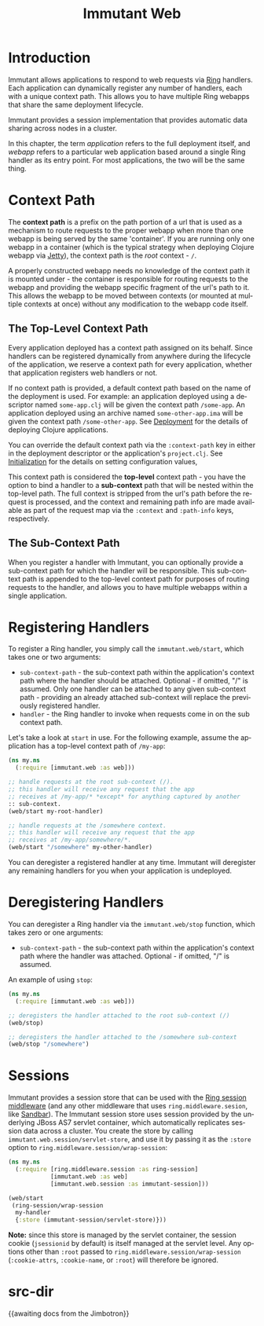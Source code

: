#+TITLE:     Immutant Web
#+LANGUAGE:  en
#+OPTIONS:   H:3 num:t toc:t \n:nil @:t ::t |:t ^:t -:t f:t *:t <:t
#+OPTIONS:   TeX:t LaTeX:t skip:nil d:nil todo:t pri:nil tags:not-in-toc
#+EXPORT_SELECT_TAGS: export
#+EXPORT_EXCLUDE_TAGS: noexport

* Introduction

  Immutant allows applications to respond to web requests via [[https://github.com/mmcgrana/ring][Ring]] handlers.
  Each application can dynamically register any number of handlers, each with
  a unique context path. This allows you to have multiple Ring webapps
  that share the same deployment lifecycle.

  Immutant provides a session implementation that provides automatic data
  sharing across nodes in a cluster.

  In this chapter, the term /application/ refers to the full deployment itself,
  and /webapp/ refers to a particular web application based around a single 
  Ring handler as its entry point. For most applications, the two will be the
  same thing.

* Context Path

  The *context path* is a prefix on the path portion of a url that is used as
  a mechanism to route requests to the proper webapp when more than
  one webapp is being served by the same 'container'. If you are running only
  one webapp in a container (which is the typical strategy when deploying
  Clojure webapp via [[http://jetty.codehaus.org/jetty/][Jetty]]), the context path is the /root/ context - =/=.

  A properly constructed webapp needs no knowledge of the context path it is
  mounted under - the container is responsible for routing requests to the webapp
  and providing the webapp specific fragment of the url's path to it. This
  allows the webapp to be moved between contexts (or mounted at multiple
  contexts at once) without any modification to the webapp code itself.

** The Top-Level Context Path

   Every application deployed has a context path assigned on its behalf. Since
   handlers can be registered dynamically from anywhere during the lifecycle of
   the application, we reserve a context path for every application, whether that
   application registers web handlers or not.

   If no context path is provided, a default context path based on the name of
   the deployment is used. For example: an application deployed using a
   descriptor named =some-app.clj= will be given the context path
   =/some-app=. An application deployed using an archive named
   =some-other-app.ima= will be given the context path =/some-other-app=.
   See [[./deployment.html][Deployment]] for the details of deploying Clojure applications.

   You can override the default context path via the =:context-path= key in
   either in the deployment descriptor or the application's =project.clj=.
   See [[./initialization.html][Initialization]] for the details on setting configuration values,

   This context path is considered the *top-level* context path - you have the
   option to bind a handler to a *sub-context* path that will be nested within
   the top-level path. The full context is stripped from the url's path before
   the request is processed, and the context and remaining path info are made
   available as part of the request map via the =:context= and =:path-info= 
   keys, respectively.

** The Sub-Context Path

   When you register a handler with Immutant, you can optionally provide a
   sub-context path for which the handler will be responsible. This sub-context
   path is appended to the top-level context path for purposes of routing
   requests to the handler, and allows you to have multiple webapps within
   a single application.

* Registering Handlers

  To register a Ring handler, you simply call the =immutant.web/start=, which
  takes one or two arguments:

  - =sub-context-path= - the sub-context path within the application's context
    path where the handler should be attached. Optional - if omitted,
    "/" is assumed. Only one handler can be attached to any given 
    sub-context path - providing an already attached sub-context will
    replace the previously registered handler.
  - =handler= - the Ring handler to invoke when requests come in on the
    sub context path.

  Let's take a look at =start= in use. For the following example, assume
  the application has a top-level context path of =/my-app=:

  #+begin_src clojure
    (ns my.ns
      (:require [immutant.web :as web]))

    ;; handle requests at the root sub-context (/).
    ;; this handler will receive any request that the app
    ;; receives at /my-app/* *except* for anything captured by another
    :: sub-context.
    (web/start my-root-handler)

    ;; handle requests at the /somewhere context.
    ;; this handler will receive any request that the app
    ;; receives at /my-app/somewhere/*.
    (web/start "/somewhere" my-other-handler)
  #+end_src

  You can deregister a registered handler at any time. Immutant will deregister
  any remaining handlers for you when your application is undeployed.

* Deregistering Handlers

  You can deregister a Ring handler via the =immutant.web/stop= function,
  which takes zero or one arguments:

  - =sub-context-path= - the sub-context path within the application's context
    path where the handler was attached. Optional - if omitted, "/" is assumed.

  An example of using =stop=:

  #+begin_src clojure
    (ns my.ns
      (:require [immutant.web :as web]))
    
    ;; deregisters the handler attached to the root sub-context (/)
    (web/stop)
    
    ;; deregisters the handler attached to the /somewhere sub-context
    (web/stop "/somewhere")
  #+end_src
  
* Sessions

  Immutant provides a session store that can be used with the
  [[https://github.com/mmcgrana/ring/blob/master/ring-core/src/ring/middleware/session.clj][Ring session middleware]] (and any other middleware that uses =ring.middleware.sesion=,
  like [[https://github.com/brentonashworth/sandbar][Sandbar]]). The Immutant session store uses session provided by
  the underlying JBoss AS7 servlet container, which automatically replicates
  session data across a cluster. You create the store by calling 
  =immutant.web.session/servlet-store=, and use it by passing it as the =:store=
  option to =ring.middleware.session/wrap-session=:

  #+begin_src clojure
    (ns my.ns
      (:require [ring.middleware.session :as ring-session]
                [immutant.web :as web]
                [immutant.web.session :as immutant-session]))
    
    (web/start
     (ring-session/wrap-session
      my-handler
      {:store (immutant-session/servlet-store)}))
  #+end_src

  *Note:* since this store is managed by the servlet container, the session cookie
  (=jsessionid= by default) is itself managed at the servlet level. Any options
  other than =:root= passed to =ring.middleware.session/wrap-session= (=:cookie-attrs=,
  =:cookie-name=, or =:root=) will therefore be ignored.

* src-dir
  {{awaiting docs from the Jimbotron}}
